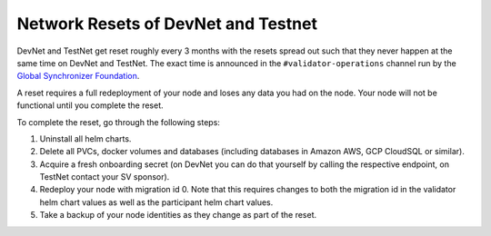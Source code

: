 ..
   Copyright (c) 2024 Digital Asset (Switzerland) GmbH and/or its affiliates. All rights reserved.
..
   SPDX-License-Identifier: Apache-2.0

.. _validator_network_reset:

Network Resets of DevNet and Testnet
====================================

DevNet and TestNet get reset roughly every 3 months with the resets
spread out such that they never happen at the same time on DevNet and
TestNet. The exact time is announced in the ``#validator-operations`` channel run by the
`Global Synchronizer Foundation <https://sync.global/>`_.

A reset requires a full redeployment of your node and loses any data you had on the node.
Your node will not be functional until you complete the reset.

To complete the reset, go through the following steps:

1. Uninstall all helm charts.
2. Delete all PVCs, docker volumes and databases (including databases
   in Amazon AWS, GCP CloudSQL or similar).
3. Acquire a fresh onboarding secret (on DevNet you can do that
   yourself by calling the respective endpoint, on TestNet contact
   your SV sponsor).
4. Redeploy your node with migration id 0. Note that this requires
   changes to both the migration id in the validator helm chart values
   as well as the participant helm chart values.
5. Take a backup of your node identities as they change as part of the
   reset.
